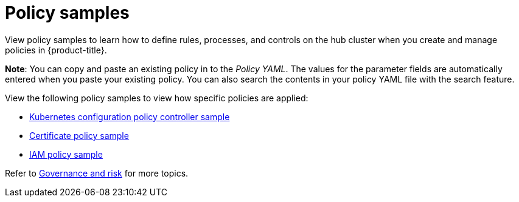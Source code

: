 [#policy-samples]
= Policy samples

View policy samples to learn how to define rules, processes, and controls on the hub cluster when you create and manage policies in {product-title}. 

*Note*: You can copy and paste an existing policy in to the _Policy YAML_. The values for the parameter fields are automatically entered when you paste your existing policy.
You can also search the contents in your policy YAML file with the search feature.

View the following policy samples to view how specific policies are applied:

* xref:../security/config_policy_ctrl.adoc#kubernetes-configuration-policy-controller[Kubernetes configuration policy controller sample]
//* xref:../security/image_vuln_policy.adoc#image-vulnerability-policy-sample[Image vulnerability policy sample]
//* xref:../security/memory_policy.adoc#memory-usage-policy-sample[Memory usage policy sample]
//* xref:../security/namespace_policy.adoc#namespace-policy-sample[Namespace policy sample]
//* xref:../security/pod_nginx_policy.adoc#pod-nginx-policy-sample[Pod nginx policy sample]
//* xref:../security/psp_policy.adoc#pod-security-policy-sample[Pod security policy sample]
//* xref:../security/role_policy.adoc#role-policy-sample[Role policy sample]
//* xref:../security/rolebinding_policy.adoc#rolebinding-policy-sample[Rolebinding policy sample]
//* xref:../security/scc_policy.adoc#security-context-constraints-policy[Security context constraints policy sample]
* xref:../security/cert_policy_ctrl.adoc#certificate-policy-sample[Certificate policy sample]
* xref:../security/iam_policy_ctrl.adoc#iam-policy-controller[IAM policy sample]
//* xref:../security/gatekeeper_policy.adoc#gatekeeper-policy[Gatekeeper policy sample]
//* xref:../security/etcd_encryption_policy.adoc#etcd-encryption-policy-sample[ETCD encryption policy sample]

Refer to xref:../security/grc_intro.adoc#governance-and-risk[Governance and risk] for more topics.

